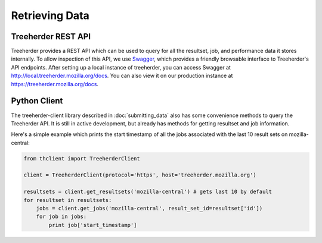 Retrieving Data
===============

Treeherder REST API
-------------------

Treeherder provides a REST API which can be used to query for all the
resultset, job, and performance data it stores internally. To allow
inspection of this API, we use Swagger_, which provides a friendly
browsable interface to Treeherder's API endpoints. After setting up a
local instance of treeherder, you can access Swagger at
http://local.treeherder.mozilla.org/docs. You can also view it on
our production instance at https://treeherder.mozilla.org/docs.

.. _Swagger: http://swagger.io/


Python Client
-------------

The treeherder-client library described in :doc:`submitting_data`
also has some convenience methods to query the Treeherder API. It is
still in active development, but already has methods for getting
resultset and job information.

Here's a simple example which prints the start timestamp of all the
jobs associated with the last 10 result sets on mozilla-central:

.. code-block:: python

    from thclient import TreeherderClient

    client = TreeherderClient(protocol='https', host='treeherder.mozilla.org')

    resultsets = client.get_resultsets('mozilla-central') # gets last 10 by default
    for resultset in resultsets:
        jobs = client.get_jobs('mozilla-central', result_set_id=resultset['id'])
        for job in jobs:
            print job['start_timestamp']
